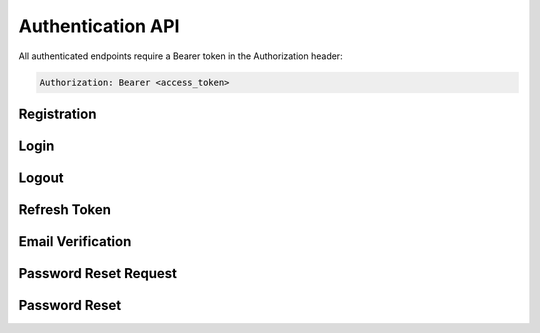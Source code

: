 Authentication API
=================

All authenticated endpoints require a Bearer token in the Authorization header:

.. sourcecode:: http

   Authorization: Bearer <access_token>

Registration
-----------

.. http:post:: /api/auth/register

   Register a new user.

   **Request Headers:**

   - ``Content-Type: application/json``

   **Request body:**

   .. sourcecode:: json

      {
        "email": "user@example.com",
        "password": "password123",
        "full_name": "John Doe"
      }

   **Validation Rules:**

   - ``email``: Valid email format
   - ``password``: Minimum 8 characters
   - ``full_name``: Required, non-empty string

   **Response:**

   .. sourcecode:: json

      {
        "message": "User registered successfully. Please check your email for verification."
      }

   **Error Response:**

   .. sourcecode:: json

      {
        "detail": "Email already registered"
      }

   :statuscode 201: User registered successfully
   :statuscode 400: Invalid input data
   :statuscode 409: Email already registered
   :statuscode 429: Too many requests

Login
-----

.. http:post:: /api/auth/login

   Login with email and password.

   **Request Headers:**

   - ``Content-Type: application/json``

   **Request body:**

   .. sourcecode:: json

      {
        "username": "user@example.com",
        "password": "password123"
      }

   **Response:**

   .. sourcecode:: json

      {
        "access_token": "eyJ0eXAiOiJKV1QiLCJhbGciOiJIUzI1NiJ9...",
        "refresh_token": "eyJ0eXAiOiJKV1QiLCJhbGciOiJIUzI1NiJ9...",
        "token_type": "bearer"
      }

   **Error Response:**

   .. sourcecode:: json

      {
        "detail": "Invalid credentials"
      }

   :statuscode 200: Login successful
   :statuscode 401: Invalid credentials
   :statuscode 429: Too many requests

Logout
------

.. http:post:: /api/auth/logout

   Invalidate the current access token.

   **Request Headers:**

   - ``Authorization: Bearer <access_token>``

   **Response:**

   .. sourcecode:: json

      {
        "message": "Successfully logged out"
      }

   :statuscode 200: Logout successful
   :statuscode 401: Invalid or expired token

Refresh Token
------------

.. http:post:: /api/auth/refresh

   Get a new access token using a refresh token.

   **Request Headers:**

   - ``Content-Type: application/json``

   **Request body:**

   .. sourcecode:: json

      {
        "refresh_token": "eyJ0eXAiOiJKV1QiLCJhbGciOiJIUzI1NiJ9..."
      }

   **Response:**

   .. sourcecode:: json

      {
        "access_token": "eyJ0eXAiOiJKV1QiLCJhbGciOiJIUzI1NiJ9...",
        "token_type": "bearer"
      }

   :statuscode 200: Token refreshed successfully
   :statuscode 401: Invalid or expired refresh token

Email Verification
-----------------

.. http:get:: /api/auth/verify/{token}

   Verify user's email address.

   **Parameters:**

   - ``token`` (string) - Verification token received via email

   **Response:**

   .. sourcecode:: json

      {
        "message": "Email verified successfully"
      }

   **Error Response:**

   .. sourcecode:: json

      {
        "detail": "Invalid or expired verification token"
      }

   :statuscode 200: Email verified successfully
   :statuscode 400: Invalid or expired token

Password Reset Request
--------------------

.. http:post:: /api/auth/password-reset

   Request a password reset link.

   **Request Headers:**

   - ``Content-Type: application/json``

   **Request body:**

   .. sourcecode:: json

      {
        "email": "user@example.com"
      }

   **Response:**

   .. sourcecode:: json

      {
        "message": "Password reset instructions sent to your email"
      }

   :statuscode 200: Reset instructions sent
   :statuscode 404: Email not found
   :statuscode 429: Too many requests

Password Reset
------------

.. http:post:: /api/auth/password-reset/{token}

   Reset password using a reset token.

   **Parameters:**

   - ``token`` (string) - Password reset token received via email

   **Request Headers:**

   - ``Content-Type: application/json``

   **Request body:**

   .. sourcecode:: json

      {
        "new_password": "newpassword123",
        "confirm_password": "newpassword123"
      }

   **Validation Rules:**

   - ``new_password``: Minimum 8 characters
   - ``confirm_password``: Must match new_password

   **Response:**

   .. sourcecode:: json

      {
        "message": "Password reset successful"
      }

   **Error Response:**

   .. sourcecode:: json

      {
        "detail": "Invalid or expired reset token"
      }

   :statuscode 200: Password reset successful
   :statuscode 400: Invalid input or token
   :statuscode 429: Too many requests 